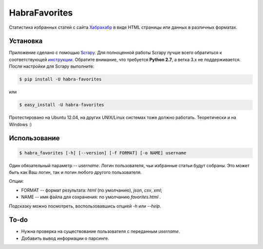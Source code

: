 HabraFavorites
==============


Статистика избранных статей с сайта `Хабрахабр <http://www.habrahabr.ru>`_ в виде HTML страницы или данных в различных форматах.


Установка
---------

Приложение сделано с помощью `Scrapy <http://www.scrapy.org>`_. 
Для полноценной работы Scrapy лучше всего обратиться к соответствующей `инструкции <http://doc.scrapy.org/en/0.20/intro/install.html#pre-requisites>`_. 
Обратите внимание, что требуется **Python 2.7**, а ветка 3.x не поддерживается.
После настройки для Scrapy выполните:

.. code-block:: bash

    $ pip install -U habra-favorites

или 

.. code-block:: bash

    $ easy_install -U habra-favorites

Протестировано на Ubuntu 12.04, на других UNIX/Linux системах тоже должно работать. Теоретически и на Windows :)


Использование
-------------

.. code-block:: bash

    $ habra_favorites [-h] [--version] [-f FORMAT] [-o NAME] username

Один обязательный параметр -- *username*. Логин пользователя, чьи избранные статьи будут собраны. Это может быть как Ваш логин, так и логин любого другого пользователя. 

Опции:

* FORMAT -- формат результата: *html* (по умолчанию), *json*, *csv*, *xml*;
* NAME -- имя файла для сохранения: по умолчанию *favorites.html* .

Подсказку можно посмотреть, воспользовавшись опцией *-h* или *--help*.

To-do
-------

* Нужна проверка на существование пользователя с переданным *username*.
* Добавить вывод информации о парсинге.
